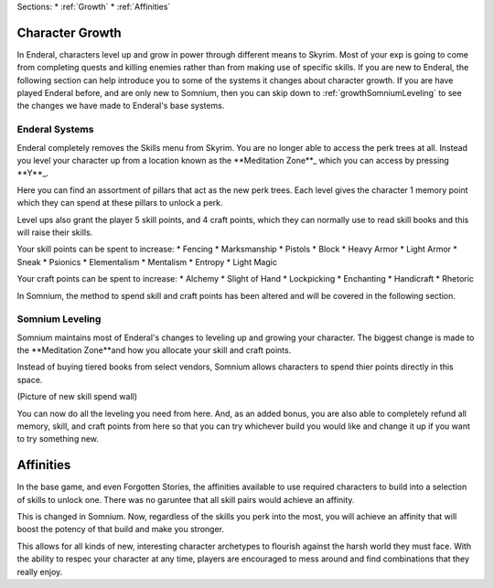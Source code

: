 Sections:
* :ref:`Growth`
* :ref:`Affinities`

.. _Growth-reference-section:

Character Growth
----------------

In Enderal, characters level up and grow in power through different means to Skyrim. Most of your exp is going to come from completing quests and killing enemies rather than from making use of specific skills. If you are new to Enderal, the following section can help introduce you to some of the systems it changes about character growth. If you are have played Enderal before, and are only new to Somnium, then you can skip down to :ref:`growthSomniumLeveling` to see the changes we have made to Enderal's base systems.

.. _growthNew-reference-lable:

Enderal Systems
^^^^^^^^^^^^^^^
Enderal completely removes the Skills menu from Skyrim. You are no longer able to access the perk trees at all. Instead you level your character up from a location known as the \**Meditation Zone**\_ which you can access by pressing \**Y**\_.

Here you can find an assortment of pillars that act as the new perk trees. Each level gives the character 1 memory point which they can spend at these pillars to unlock a perk. 

Level ups also grant the player 5 skill points, and 4 craft points, which they can normally use to read skill books and this will raise their skills.

Your skill points can be spent to increase:
* Fencing
* Marksmanship
* Pistols
* Block
* Heavy Armor
* Light Armor
* Sneak
* Psionics
* Elementalism
* Mentalism
* Entropy
* Light Magic

Your craft points can be spent to increase:
* Alchemy
* Slight of Hand
* Lockpicking
* Enchanting
* Handicraft
* Rhetoric

In Somnium, the method to spend skill and craft points has been altered and will be covered in the following section.

.. _growthSomniumLeveling-reference-lable_

Somnium Leveling
^^^^^^^^^^^^^^^^
Somnium maintains most of Enderal's changes to leveling up and growing your character. The biggest change is made to the \**Meditation Zone**\ and how you allocate your skill and craft points. 

Instead of buying tiered books from select vendors, Somnium allows characters to spend thier points directly in this space.

(Picture of new skill spend wall)

You can now do all the leveling you need from here. And, as an added bonus, you are also able to completely refund all memory, skill, and craft points from here so that you can try whichever build you would like and change it up if you want to try something new.

.. _Affinities-reference-lable_

Affinities
----------

In the base game, and even Forgotten Stories, the affinities available to use required characters to build into a selection of skills to unlock one. There was no garuntee that all skill pairs would achieve an affinity.

This is changed in Somnium. Now, regardless of the skills you perk into the most, you will achieve an affinity that will boost the potency of that build and make you stronger.

This allows for all kinds of new, interesting character archetypes to flourish against the harsh world they must face. With the ability to respec your character at any time, players are encouraged to mess around and find combinations that they really enjoy.